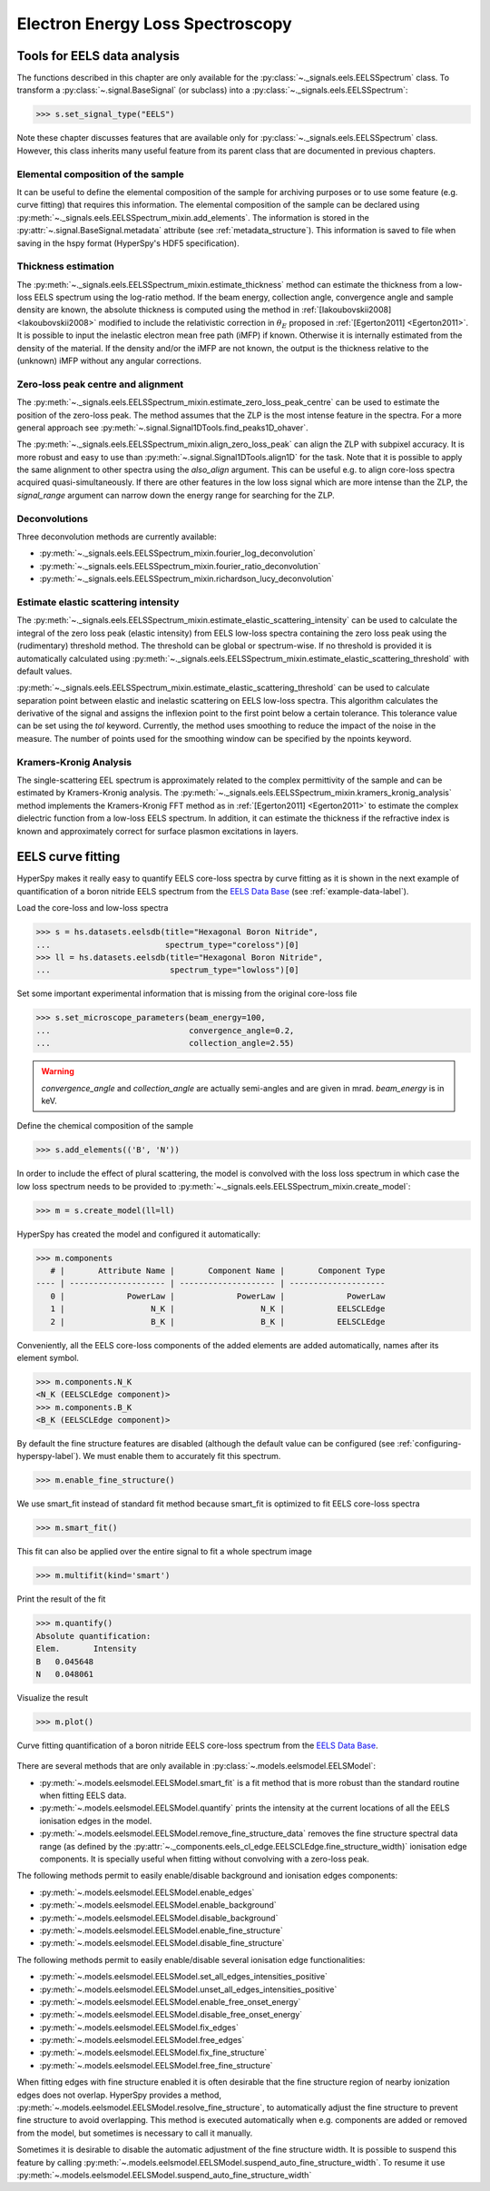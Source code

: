 
Electron Energy Loss Spectroscopy
*********************************

.. _eels_tools-label:

Tools for EELS data analysis
----------------------------

The functions described in this chapter are only available for the
:py:class:`~._signals.eels.EELSSpectrum` class. To transform a
:py:class:`~.signal.BaseSignal` (or subclass) into a
:py:class:`~._signals.eels.EELSSpectrum`:

.. code-block:: python

    >>> s.set_signal_type("EELS")

Note these chapter discusses features that are available only for
:py:class:`~._signals.eels.EELSSpectrum` class. However, this class inherits
many useful feature from its parent class that are documented in previous
chapters.


Elemental composition of the sample
^^^^^^^^^^^^^^^^^^^^^^^^^^^^^^^^^^^

It can be useful to define the elemental composition of the sample for
archiving purposes or to use some feature (e.g. curve fitting) that requires
this information.  The elemental composition of the sample can be declared
using :py:meth:`~._signals.eels.EELSSpectrum_mixin.add_elements`. The
information is stored in the :py:attr:`~.signal.BaseSignal.metadata`
attribute (see :ref:`metadata_structure`). This information is saved to file
when saving in the hspy format (HyperSpy's HDF5 specification).

Thickness estimation
^^^^^^^^^^^^^^^^^^^^

.. versionadded:: 1.6
    Option to compute the absolute thickness, including the angular corrections
    and mean free path estimation.

The :py:meth:`~._signals.eels.EELSSpectrum_mixin.estimate_thickness` method can
estimate the thickness from a low-loss EELS spectrum using the log-ratio
method. If the beam energy, collection angle, convergence angle and sample
density are known, the absolute thickness is computed using the method in
:ref:`[Iakoubovskii2008] <Iakoubovskii2008>` modified to include the
relativistic correction in :math:`\theta_{E}` proposed in :ref:`[Egerton2011]
<Egerton2011>`.  It is possible to input the inelastic electron mean free path
(iMFP) if known.  Otherwise it is internally estimated from the density of the
material.  If the density and/or the iMFP are not known, the output is the
thickness relative to the (unknown) iMFP without any angular corrections.

Zero-loss peak centre and alignment
^^^^^^^^^^^^^^^^^^^^^^^^^^^^^^^^^^^

The
:py:meth:`~._signals.eels.EELSSpectrum_mixin.estimate_zero_loss_peak_centre`
can be used to estimate the position of the zero-loss peak. The method assumes
that the ZLP is the most intense feature in the spectra. For a more general
approach see :py:meth:`~.signal.Signal1DTools.find_peaks1D_ohaver`.

The :py:meth:`~._signals.eels.EELSSpectrum_mixin.align_zero_loss_peak` can
align the ZLP with subpixel accuracy. It is more robust and easy to use than
:py:meth:`~.signal.Signal1DTools.align1D` for the task. Note that it is
possible to apply the same alignment to other spectra using the `also_align`
argument. This can be useful e.g. to align core-loss spectra acquired
quasi-simultaneously. If there are other features in the low loss signal
which are more intense than the ZLP, the `signal_range` argument can narrow
down the energy range for searching for the ZLP.

Deconvolutions
^^^^^^^^^^^^^^

Three deconvolution methods are currently available:

* :py:meth:`~._signals.eels.EELSSpectrum_mixin.fourier_log_deconvolution`
* :py:meth:`~._signals.eels.EELSSpectrum_mixin.fourier_ratio_deconvolution`
* :py:meth:`~._signals.eels.EELSSpectrum_mixin.richardson_lucy_deconvolution`

Estimate elastic scattering intensity
^^^^^^^^^^^^^^^^^^^^^^^^^^^^^^^^^^^^^

The
:py:meth:`~._signals.eels.EELSSpectrum_mixin.estimate_elastic_scattering_intensity`
can be used to calculate the integral of the zero loss peak (elastic intensity)
from EELS low-loss spectra containing the zero loss peak using the
(rudimentary) threshold method. The threshold can be global or spectrum-wise.
If no threshold is provided it is automatically calculated using
:py:meth:`~._signals.eels.EELSSpectrum_mixin.estimate_elastic_scattering_threshold`
with default values.

:py:meth:`~._signals.eels.EELSSpectrum_mixin.estimate_elastic_scattering_threshold`
can be used to  calculate separation point between elastic and inelastic
scattering on EELS low-loss spectra. This algorithm calculates the derivative
of the signal and assigns the inflexion point to the first point below a
certain tolerance.  This tolerance value can be set using the `tol` keyword.
Currently, the method uses smoothing to reduce the impact of the noise in the
measure. The number of points used for the smoothing window can be specified by
the npoints keyword.


.. _eels.kk:

Kramers-Kronig Analysis
^^^^^^^^^^^^^^^^^^^^^^^

The single-scattering EEL spectrum is approximately related to the complex
permittivity of the sample and can be estimated by Kramers-Kronig analysis.
The :py:meth:`~._signals.eels.EELSSpectrum_mixin.kramers_kronig_analysis`
method implements the Kramers-Kronig FFT method as in
:ref:`[Egerton2011] <Egerton2011>` to estimate the complex dielectric function
from a low-loss EELS spectrum. In addition, it can estimate the thickness if
the refractive index is known and approximately correct for surface
plasmon excitations in layers.




EELS curve fitting
------------------

HyperSpy makes it really easy to quantify EELS core-loss spectra by curve
fitting as it is shown in the next example of quantification of a boron nitride
EELS spectrum from the `EELS Data Base
<https://eelsdb.eu/>`__ (see :ref:`example-data-label`).

Load the core-loss and low-loss spectra


.. code-block:: python

    >>> s = hs.datasets.eelsdb(title="Hexagonal Boron Nitride",
    ...                        spectrum_type="coreloss")[0]
    >>> ll = hs.datasets.eelsdb(title="Hexagonal Boron Nitride",
    ...                         spectrum_type="lowloss")[0]


Set some important experimental information that is missing from the original
core-loss file

.. code-block:: python

    >>> s.set_microscope_parameters(beam_energy=100,
    ...                             convergence_angle=0.2,
    ...                             collection_angle=2.55)

.. warning::

    `convergence_angle` and `collection_angle` are actually semi-angles and are
    given in mrad. `beam_energy` is in keV.


Define the chemical composition of the sample

.. code-block:: python

    >>> s.add_elements(('B', 'N'))


In order to include the effect of plural scattering, the model is convolved with the loss loss spectrum in which case the low loss spectrum needs to be provided to :py:meth:`~._signals.eels.EELSSpectrum_mixin.create_model`:

.. code-block:: python

    >>> m = s.create_model(ll=ll)


HyperSpy has created the model and configured it automatically:

.. code-block:: python

    >>> m.components
       # |       Attribute Name |       Component Name |       Component Type
    ---- | -------------------- | -------------------- | --------------------
       0 |             PowerLaw |             PowerLaw |             PowerLaw
       1 |                  N_K |                  N_K |           EELSCLEdge
       2 |                  B_K |                  B_K |           EELSCLEdge

Conveniently, all the EELS core-loss components of the added elements are added
automatically, names after its element symbol.

.. code-block:: python

    >>> m.components.N_K
    <N_K (EELSCLEdge component)>
    >>> m.components.B_K
    <B_K (EELSCLEdge component)>

By default the fine structure features are disabled (although
the default value can be configured (see :ref:`configuring-hyperspy-label`).
We must enable them to accurately fit this spectrum.

.. code-block:: python

    >>> m.enable_fine_structure()


We use smart_fit instead of standard fit method because smart_fit is optimized
to fit EELS core-loss spectra

.. code-block:: python

    >>> m.smart_fit()


This fit can also be applied over the entire signal to fit a whole spectrum
image

.. code-block:: python

    >>> m.multifit(kind='smart')


Print the result of the fit

.. code-block:: python

    >>> m.quantify()
    Absolute quantification:
    Elem.	Intensity
    B	0.045648
    N	0.048061


Visualize the result

.. code-block:: python

    >>> m.plot()


.. figure::  images/curve_fitting_BN.png
   :align:   center
   :width:   500

   Curve fitting quantification of a boron nitride EELS core-loss spectrum
   from the `EELS Data Base <https://eelsdb.eu>`__.


There are several methods that are only available in
:py:class:`~.models.eelsmodel.EELSModel`:

* :py:meth:`~.models.eelsmodel.EELSModel.smart_fit` is a fit method that is
  more robust than the standard routine when fitting EELS data.
* :py:meth:`~.models.eelsmodel.EELSModel.quantify` prints the intensity at
  the current locations of all the EELS ionisation edges in the model.
* :py:meth:`~.models.eelsmodel.EELSModel.remove_fine_structure_data` removes
  the fine structure spectral data range (as defined by the
  :py:attr:`~._components.eels_cl_edge.EELSCLEdge.fine_structure_width)`
  ionisation edge components. It is specially useful when fitting without
  convolving with a zero-loss peak.

The following methods permit to easily enable/disable background and ionisation
edges components:

* :py:meth:`~.models.eelsmodel.EELSModel.enable_edges`
* :py:meth:`~.models.eelsmodel.EELSModel.enable_background`
* :py:meth:`~.models.eelsmodel.EELSModel.disable_background`
* :py:meth:`~.models.eelsmodel.EELSModel.enable_fine_structure`
* :py:meth:`~.models.eelsmodel.EELSModel.disable_fine_structure`

The following methods permit to easily enable/disable several ionisation
edge functionalities:

* :py:meth:`~.models.eelsmodel.EELSModel.set_all_edges_intensities_positive`
* :py:meth:`~.models.eelsmodel.EELSModel.unset_all_edges_intensities_positive`
* :py:meth:`~.models.eelsmodel.EELSModel.enable_free_onset_energy`
* :py:meth:`~.models.eelsmodel.EELSModel.disable_free_onset_energy`
* :py:meth:`~.models.eelsmodel.EELSModel.fix_edges`
* :py:meth:`~.models.eelsmodel.EELSModel.free_edges`
* :py:meth:`~.models.eelsmodel.EELSModel.fix_fine_structure`
* :py:meth:`~.models.eelsmodel.EELSModel.free_fine_structure`


When fitting edges with fine structure enabled it is often desirable that the
fine structure region of nearby ionization edges does not overlap. HyperSpy
provides a method,
:py:meth:`~.models.eelsmodel.EELSModel.resolve_fine_structure`, to
automatically adjust the fine structure to prevent fine structure to avoid
overlapping. This method is executed automatically when e.g. components are
added or removed from the model, but sometimes is necessary to call it
manually.

Sometimes it is desirable to disable the automatic adjustment of the fine
structure width. It is possible to suspend this feature by calling
:py:meth:`~.models.eelsmodel.EELSModel.suspend_auto_fine_structure_width`.
To resume it use
:py:meth:`~.models.eelsmodel.EELSModel.suspend_auto_fine_structure_width`

